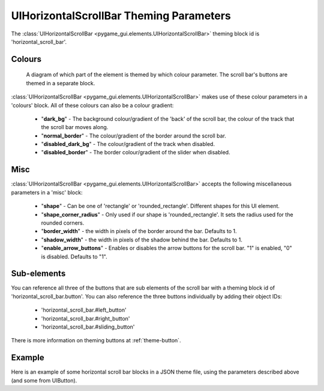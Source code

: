 .. _theme-horizontal-scroll-bar:

UIHorizontalScrollBar Theming Parameters
=======================================


The :class:`UIHorizontalScrollBar <pygame_gui.elements.UIHorizontalScrollBar>` theming block id is 'horizontal_scroll_bar'.

Colours
-------

.. figure:: ../_static/vertical_scroll_bar_colour_parameters.png

   A diagram of which part of the element is themed by which colour parameter. The scroll bar's buttons are themed in a
   separate block.

:class:`UIHorizontalScrollBar <pygame_gui.elements.UIHorizontalScrollBar>` makes use of these colour parameters in a 'colours' block. All of these colours can
also be a colour gradient:

 - "**dark_bg**" - The background colour/gradient of the 'back' of the scroll bar, the colour of the track that the scroll bar moves along.
 - "**normal_border**" - The colour/gradient of the border around the scroll bar.
 - "**disabled_dark_bg**" - The colour/gradient of the track when disabled.
 - "**disabled_border**" - The border colour/gradient of the slider when disabled.

Misc
----

:class:`UIHorizontalScrollBar <pygame_gui.elements.UIHorizontalScrollBar>` accepts the following miscellaneous parameters in a 'misc' block:

 - "**shape**" - Can be one of 'rectangle' or 'rounded_rectangle'. Different shapes for this UI element.
 - "**shape_corner_radius**" - Only used if our shape is 'rounded_rectangle'. It sets the radius used for the rounded corners.
 - "**border_width**" - the width in pixels of the border around the bar. Defaults to 1.
 - "**shadow_width**" - the width in pixels of the shadow behind the bar. Defaults to 1.
 - "**enable_arrow_buttons**" - Enables or disables the arrow buttons for the scroll bar. "1" is enabled, "0" is disabled. Defaults to "1".

Sub-elements
--------------

You can reference all three of the buttons that are sub elements of the scroll bar with a theming block id of
'horizontal_scroll_bar.button'. You can also reference the three buttons individually by adding their object IDs:

 - 'horizontal_scroll_bar.#left_button'
 - 'horizontal_scroll_bar.#right_button'
 - 'horizontal_scroll_bar.#sliding_button'

There is more information on theming buttons at :ref:`theme-button`.

Example
-------

Here is an example of some horizontal scroll bar blocks in a JSON theme file, using the parameters described above (and some from UIButton).

.. code-block:: json
   :caption: horizontal_scroll_bar.json
   :linenos:

    {
        "horizontal_scroll_bar":
        {
            "colours":
            {
                "normal_bg": "#25292e",
                "hovered_bg": "#35393e",
                "disabled_bg": "#25292e",
                "selected_bg": "#25292e",
                "active_bg": "#193784",
                "dark_bg": "#15191e",
                "normal_text": "#c5cbd8",
                "hovered_text": "#FFFFFF",
                "selected_text": "#FFFFFF",
                "disabled_text": "#6d736f"
            },
            "misc":
            {
               "shape": "rectangle",
               "border_width": "0",
               "enable_arrow_buttons": "0"
            }
        },
        "horizontal_scroll_bar.button":
        {
            "misc":
            {
               "border_width": "1"
            }
        },
        "horizontal_scroll_bar.#sliding_button":
        {
            "colours":
            {
               "normal_bg": "#FF0000"
            }
        }
    }
